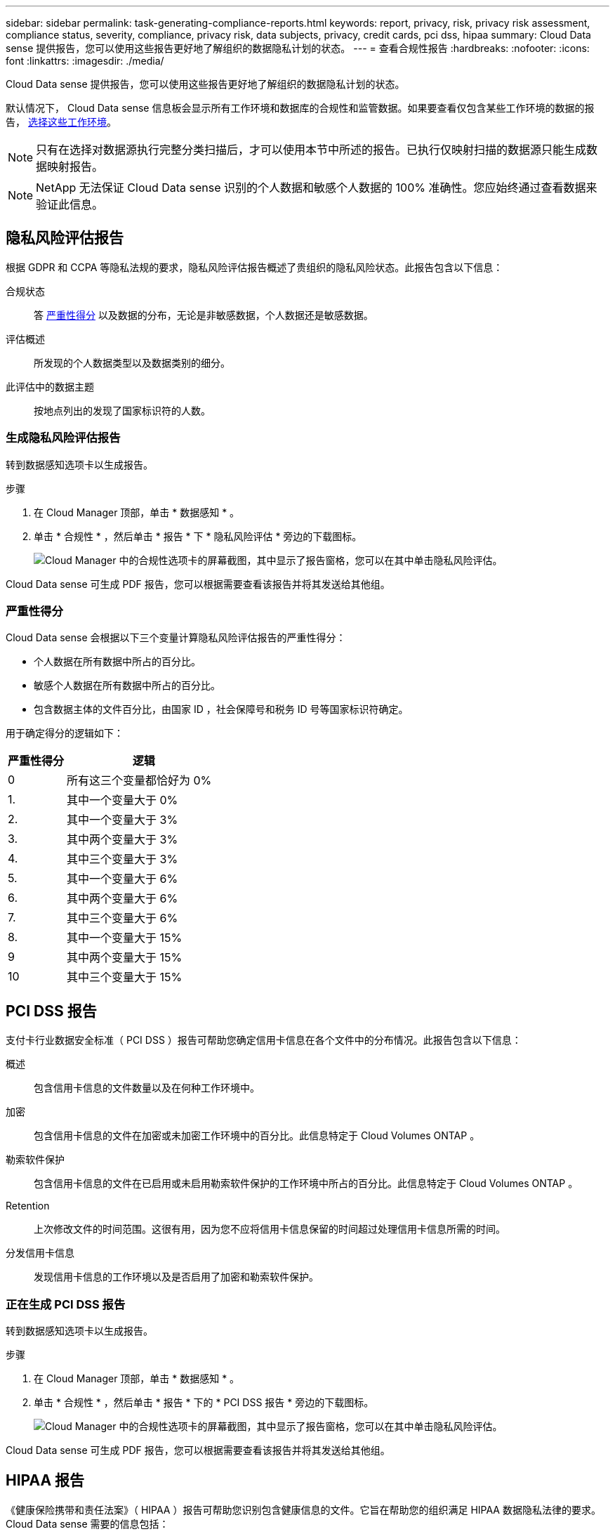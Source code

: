 ---
sidebar: sidebar 
permalink: task-generating-compliance-reports.html 
keywords: report, privacy, risk, privacy risk assessment, compliance status, severity, compliance, privacy risk, data subjects, privacy, credit cards, pci dss, hipaa 
summary: Cloud Data sense 提供报告，您可以使用这些报告更好地了解组织的数据隐私计划的状态。 
---
= 查看合规性报告
:hardbreaks:
:nofooter: 
:icons: font
:linkattrs: 
:imagesdir: ./media/


[role="lead"]
Cloud Data sense 提供报告，您可以使用这些报告更好地了解组织的数据隐私计划的状态。

默认情况下， Cloud Data sense 信息板会显示所有工作环境和数据库的合规性和监管数据。如果要查看仅包含某些工作环境的数据的报告， <<Selecting the working environments for reports,选择这些工作环境>>。


NOTE: 只有在选择对数据源执行完整分类扫描后，才可以使用本节中所述的报告。已执行仅映射扫描的数据源只能生成数据映射报告。


NOTE: NetApp 无法保证 Cloud Data sense 识别的个人数据和敏感个人数据的 100% 准确性。您应始终通过查看数据来验证此信息。



== 隐私风险评估报告

根据 GDPR 和 CCPA 等隐私法规的要求，隐私风险评估报告概述了贵组织的隐私风险状态。此报告包含以下信息：

合规状态:: 答 <<Severity score,严重性得分>> 以及数据的分布，无论是非敏感数据，个人数据还是敏感数据。
评估概述:: 所发现的个人数据类型以及数据类别的细分。
此评估中的数据主题:: 按地点列出的发现了国家标识符的人数。




=== 生成隐私风险评估报告

转到数据感知选项卡以生成报告。

.步骤
. 在 Cloud Manager 顶部，单击 * 数据感知 * 。
. 单击 * 合规性 * ，然后单击 * 报告 * 下 * 隐私风险评估 * 旁边的下载图标。
+
image:screenshot_privacy_risk_assessment.gif["Cloud Manager 中的合规性选项卡的屏幕截图，其中显示了报告窗格，您可以在其中单击隐私风险评估。"]



Cloud Data sense 可生成 PDF 报告，您可以根据需要查看该报告并将其发送给其他组。



=== 严重性得分

Cloud Data sense 会根据以下三个变量计算隐私风险评估报告的严重性得分：

* 个人数据在所有数据中所占的百分比。
* 敏感个人数据在所有数据中所占的百分比。
* 包含数据主体的文件百分比，由国家 ID ，社会保障号和税务 ID 号等国家标识符确定。


用于确定得分的逻辑如下：

[cols="27,73"]
|===
| 严重性得分 | 逻辑 


| 0 | 所有这三个变量都恰好为 0% 


| 1. | 其中一个变量大于 0% 


| 2. | 其中一个变量大于 3% 


| 3. | 其中两个变量大于 3% 


| 4. | 其中三个变量大于 3% 


| 5. | 其中一个变量大于 6% 


| 6. | 其中两个变量大于 6% 


| 7. | 其中三个变量大于 6% 


| 8. | 其中一个变量大于 15% 


| 9 | 其中两个变量大于 15% 


| 10 | 其中三个变量大于 15% 
|===


== PCI DSS 报告

支付卡行业数据安全标准（ PCI DSS ）报告可帮助您确定信用卡信息在各个文件中的分布情况。此报告包含以下信息：

概述:: 包含信用卡信息的文件数量以及在何种工作环境中。
加密:: 包含信用卡信息的文件在加密或未加密工作环境中的百分比。此信息特定于 Cloud Volumes ONTAP 。
勒索软件保护:: 包含信用卡信息的文件在已启用或未启用勒索软件保护的工作环境中所占的百分比。此信息特定于 Cloud Volumes ONTAP 。
Retention:: 上次修改文件的时间范围。这很有用，因为您不应将信用卡信息保留的时间超过处理信用卡信息所需的时间。
分发信用卡信息:: 发现信用卡信息的工作环境以及是否启用了加密和勒索软件保护。




=== 正在生成 PCI DSS 报告

转到数据感知选项卡以生成报告。

.步骤
. 在 Cloud Manager 顶部，单击 * 数据感知 * 。
. 单击 * 合规性 * ，然后单击 * 报告 * 下的 * PCI DSS 报告 * 旁边的下载图标。
+
image:screenshot_pci_dss.gif["Cloud Manager 中的合规性选项卡的屏幕截图，其中显示了报告窗格，您可以在其中单击隐私风险评估。"]



Cloud Data sense 可生成 PDF 报告，您可以根据需要查看该报告并将其发送给其他组。



== HIPAA 报告

《健康保险携带和责任法案》（ HIPAA ）报告可帮助您识别包含健康信息的文件。它旨在帮助您的组织满足 HIPAA 数据隐私法律的要求。Cloud Data sense 需要的信息包括：

* 运行状况参考模式
* ICD-10-CM 医疗代码
* ICD-9-CM 医疗代码
* HR —运行状况类别
* 运行状况应用程序数据类别


此报告包含以下信息：

概述:: 包含运行状况信息的文件数量以及在何种工作环境中。
加密:: 包含加密或未加密工作环境中运行状况信息的文件的百分比。此信息特定于 Cloud Volumes ONTAP 。
勒索软件保护:: 包含运行状况信息的文件在未启用或未启用勒索软件保护的工作环境中所占的百分比。此信息特定于 Cloud Volumes ONTAP 。
Retention:: 上次修改文件的时间范围。这很有用，因为运行状况信息的保留时间不应超过处理该信息所需的时间。
分发运行状况信息:: 发现运行状况信息的工作环境以及是否启用了加密和勒索软件保护。




=== 生成 HIPAA 报告

转到数据感知选项卡以生成报告。

.步骤
. 在 Cloud Manager 顶部，单击 * 数据感知 * 。
. 单击 * 合规性 * ，然后单击 * 报告 * 下的 * HIPAA 报告 * 旁边的下载图标。
+
image:screenshot_hipaa.gif["Cloud Manager 中的合规性选项卡的屏幕截图，其中显示了报告窗格，您可以在其中单击 HIPAA 。"]



Cloud Data sense 可生成 PDF 报告，您可以根据需要查看该报告并将其发送给其他组。



== 数据映射报告

数据映射报告概述了存储在企业数据源中的数据，可帮助您决定迁移，备份，安全性和合规性过程。该报告首先列出一份概述报告，其中汇总了您的所有工作环境和数据源，然后对每个工作环境进行了细分。

此报告包含以下信息：

使用容量:: 对于所有工作环境：列出每个工作环境的文件数和已用容量。对于单个工作环境：列出容量最多的文件。
数据使用期限:: 提供了三个图表和图形，用于显示文件的创建时间，上次修改时间或上次访问时间。根据特定日期范围列出文件数量及其已用容量。
数据大小:: 列出了工作环境中特定大小范围内的文件数。
文件类型:: 列出了工作环境中存储的每种类型的文件的总文件数和已用容量。




=== 正在生成数据映射报告

转到数据感知选项卡以生成报告。

.步骤
. 在 Cloud Manager 顶部，单击 * 数据感知 * 。
. 单击 * 监管 * ，然后单击监管信息板中的 * 完整数据映射概述报告 * 按钮。
+
image:screenshot_compliance_data_mapping_report_button.png["监管信息板的屏幕截图，显示如何启动数据映射报告。"]



Cloud Data sense 可生成 PDF 报告，您可以根据需要查看该报告并将其发送给其他组。



== 选择报告的工作环境

您可以筛选 " 云数据感知合规性 " 信息板的内容，以查看所有工作环境和数据库的合规性数据，或者仅查看特定工作环境的合规性数据。

筛选信息板时， Data sense 会将合规性数据和报告范围仅限于您选择的工作环境。

.步骤
. 单击筛选器下拉列表，选择要查看其数据的工作环境，然后单击 * 查看 * 。
+
image:screenshot_cloud_compliance_filter.gif["为要运行的报告选择工作环境的屏幕截图。"]


